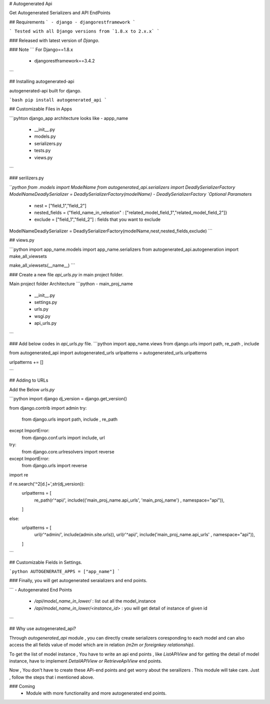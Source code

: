 
# Autogenerated Api

Get Autogenerated Serializers and API EndPoints

## Requirements
```
- django
- djangorestframework
```

```
Tested with all Django versions from `1.8.x to 2.x.x`	
```

### Released with latest version of `Django`.

### Note
```
For Django==1.8.x
	- djangorestframework==3.4.2
```

## Installing autogenerated-api

autogenerated-api built for django.

```bash
pip install autogenerated_api
```

## Customizable Files in Apps

```pyhton
django_app architecture looks like
- appp_name
	- __init__.py
	- models.py
	- serializers.py
	- tests.py
	- views.py
```

### serilizers.py

```python
from .models import ModelName
from autogenerated_api.serializers import DeadlySerializerFactory
ModelNameDeadlySerializer = DeadlySerializerFactory(modelName)
- DeadlySerializerFactory `Optional Paramaters`
	- nest = ["field_1","field_2"] 
	- nested_fields = {"field_name_in_releation" : ["related_model_field_1","related_model_field_2"]}
	- exclude = ["field_1","field_2"] : fields that you want to exclude	
 
ModelNameDeadlySerializer = DeadlySerializerFactory(modelName,nest,nested_fields,exclude)	
```

## views.py

```python
import app_name.models
import app_name.serializers
from autogenerated_api.autogeneration import make_all_viewsets

make_all_viewsets(__name__)
```

### Create a new file `api_urls.py` in main project folder.

Main project folder Architecture
```python
- main_proj_name
	- __init__.py
	- settings.py
	- urls.py
	- wsgi.py
	- api_urls.py
```

### Add below codes in `api_urls.py` file.
```python
import app_name.views
from django.urls import path, re_path , include

from autogenerated_api import autogenerated_urls
urlpatterns = autogenerated_urls.urlpatterns

urlpatterns += []

```

## Adding to URLs

Add the Below `urls.py`

```python
import django
dj_version = django.get_version()

from django.contrib import admin
try:
    from django.urls import path, include , re_path
except ImportError:
    from django.conf.urls import include, url

try: 
    from django.core.urlresolvers import reverse 
except ImportError: 
    from django.urls import reverse

import re

if re.search('^2[\d.]+',str(dj_version)):
    urlpatterns = [
            re_path(r'^api/', include(('main_proj_name.api_urls', 'main_proj_name') , namespace="api")),
    ]
else:
    urlpatterns = [
        url(r'^admin/', include(admin.site.urls)),
        url(r'^api/', include('main_proj_name.api_urls' , namespace="api")),
    ]
```

## Customizable Fields in Settings.

```python
AUTOGENERATE_APPS = ["app_name"]
```

### Finally, you will get autogenerated seraializers and end points.

```
- Autogenerated End Points
	- `/api/model_name_in_lower/` :  list out all the model_instance
	- `/api/model_name_in_lower/<instance_id>` : you will get detail of instance of given id  
```

## Why use autogenerated_api?

Through `autogenerated_api` module , you can directly create serializers coresponding to each model and can also access the all fields value of model which are in relation `(m2m or foreignkey relationship)`.

To get the list of  model instance , You  have to write an api end points , like `ListAPiView` and for getting the detail of model instance, have to implement  `DetailAPIView or RetrieveApiView` end points.

Now , You don't have to create these APi-end points and get worry about the serailizers . This module will take care. Just , follow the steps that i mentioned above. 

### Coming
	- Module with more functionality and more autogenerated end points.





